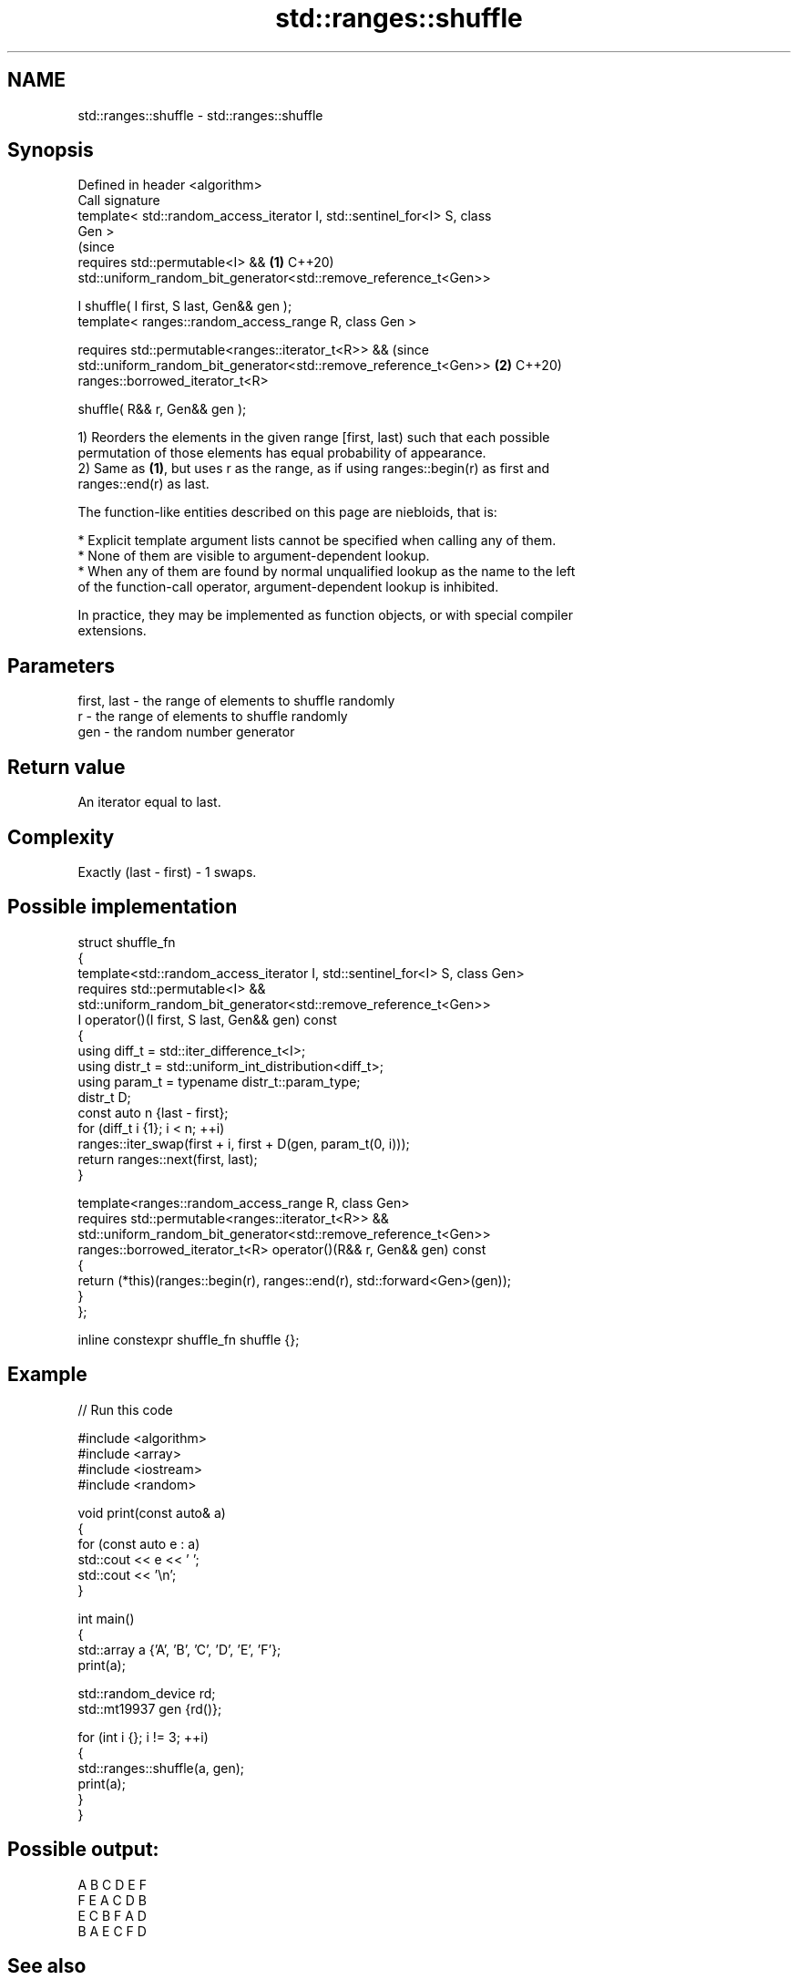 .TH std::ranges::shuffle 3 "2024.06.10" "http://cppreference.com" "C++ Standard Libary"
.SH NAME
std::ranges::shuffle \- std::ranges::shuffle

.SH Synopsis
   Defined in header <algorithm>
   Call signature
   template< std::random_access_iterator I, std::sentinel_for<I> S, class
   Gen >
                                                                                (since
   requires std::permutable<I> &&                                           \fB(1)\fP C++20)
            std::uniform_random_bit_generator<std::remove_reference_t<Gen>>

       I shuffle( I first, S last, Gen&& gen );
   template< ranges::random_access_range R, class Gen >

   requires std::permutable<ranges::iterator_t<R>> &&                           (since
            std::uniform_random_bit_generator<std::remove_reference_t<Gen>> \fB(2)\fP C++20)
   ranges::borrowed_iterator_t<R>

       shuffle( R&& r, Gen&& gen );

   1) Reorders the elements in the given range [first, last) such that each possible
   permutation of those elements has equal probability of appearance.
   2) Same as \fB(1)\fP, but uses r as the range, as if using ranges::begin(r) as first and
   ranges::end(r) as last.

   The function-like entities described on this page are niebloids, that is:

     * Explicit template argument lists cannot be specified when calling any of them.
     * None of them are visible to argument-dependent lookup.
     * When any of them are found by normal unqualified lookup as the name to the left
       of the function-call operator, argument-dependent lookup is inhibited.

   In practice, they may be implemented as function objects, or with special compiler
   extensions.

.SH Parameters

   first, last - the range of elements to shuffle randomly
   r           - the range of elements to shuffle randomly
   gen         - the random number generator

.SH Return value

   An iterator equal to last.

.SH Complexity

   Exactly (last - first) - 1 swaps.

.SH Possible implementation

   struct shuffle_fn
   {
       template<std::random_access_iterator I, std::sentinel_for<I> S, class Gen>
       requires std::permutable<I> &&
                std::uniform_random_bit_generator<std::remove_reference_t<Gen>>
       I operator()(I first, S last, Gen&& gen) const
       {
           using diff_t = std::iter_difference_t<I>;
           using distr_t = std::uniform_int_distribution<diff_t>;
           using param_t = typename distr_t::param_type;
           distr_t D;
           const auto n {last - first};
           for (diff_t i {1}; i < n; ++i)
               ranges::iter_swap(first + i, first + D(gen, param_t(0, i)));
           return ranges::next(first, last);
       }

       template<ranges::random_access_range R, class Gen>
       requires std::permutable<ranges::iterator_t<R>> &&
                std::uniform_random_bit_generator<std::remove_reference_t<Gen>>
       ranges::borrowed_iterator_t<R> operator()(R&& r, Gen&& gen) const
       {
           return (*this)(ranges::begin(r), ranges::end(r), std::forward<Gen>(gen));
       }
   };

   inline constexpr shuffle_fn shuffle {};

.SH Example


// Run this code

 #include <algorithm>
 #include <array>
 #include <iostream>
 #include <random>

 void print(const auto& a)
 {
     for (const auto e : a)
         std::cout << e << ' ';
     std::cout << '\\n';
 }

 int main()
 {
     std::array a {'A', 'B', 'C', 'D', 'E', 'F'};
     print(a);

     std::random_device rd;
     std::mt19937 gen {rd()};

     for (int i {}; i != 3; ++i)
     {
         std::ranges::shuffle(a, gen);
         print(a);
     }
 }

.SH Possible output:

 A B C D E F
 F E A C D B
 E C B F A D
 B A E C F D

.SH See also

   ranges::next_permutation generates the next greater lexicographic permutation of a
   (C++20)                  range of elements
                            (niebloid)
   ranges::prev_permutation generates the next smaller lexicographic permutation of a
   (C++20)                  range of elements
                            (niebloid)
   random_shuffle
   shuffle                  randomly re-orders elements in a range
   \fI(until C++17)\fP            \fI(function template)\fP
   \fI(C++11)\fP
